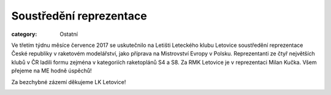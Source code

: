 Soustředění reprezentace
########################

:category: Ostatní

Ve třetím týdnu měsíce července 2017 se uskutečnilo na Letišti Leteckého klubu
Letovice soustředění reprezentace České republiky v raketovém modelářství,
jako příprava na Mistrovství Evropy v Polsku. Reprezentanti ze čtyř největších
klubů v ČR ladili formu zejména v kategoriích raketoplánů S4 a S8. Za RMK
Letovice je v reprezentaci Milan Kučka. Všem přejeme na ME hodně úspěchů!

Za bezchybné zázemí děkujeme LK Letovice! 

.. image:: https://www.zonerama.com/photos/113617418_520x400_16.jpg
   :class: img-rounded
   :alt: Soustredeni reprezentace
